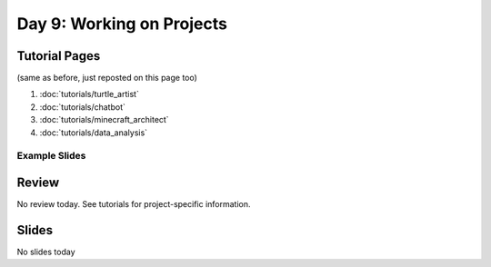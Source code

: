 Day 9: Working on Projects 
==========================

Tutorial Pages
--------------
(same as before, just reposted on this page too)

1. :doc:`tutorials/turtle_artist`
2. :doc:`tutorials/chatbot`
3. :doc:`tutorials/minecraft_architect`
4. :doc:`tutorials/data_analysis`


Example Slides
**************

.. raw:: html

	<iframe src="https://docs.google.com/presentation/d/1BhVcGhiUifG9GgATvY1EfhM-_MC87_2DALh5AysicZw/embed?start=false&loop=false&delayms=3000" frameborder="0" width="960" height="569" allowfullscreen="true" mozallowfullscreen="true" webkitallowfullscreen="true"></iframe>

Review
------

No review today. See tutorials for project-specific information.

Slides
------

No slides today
   

